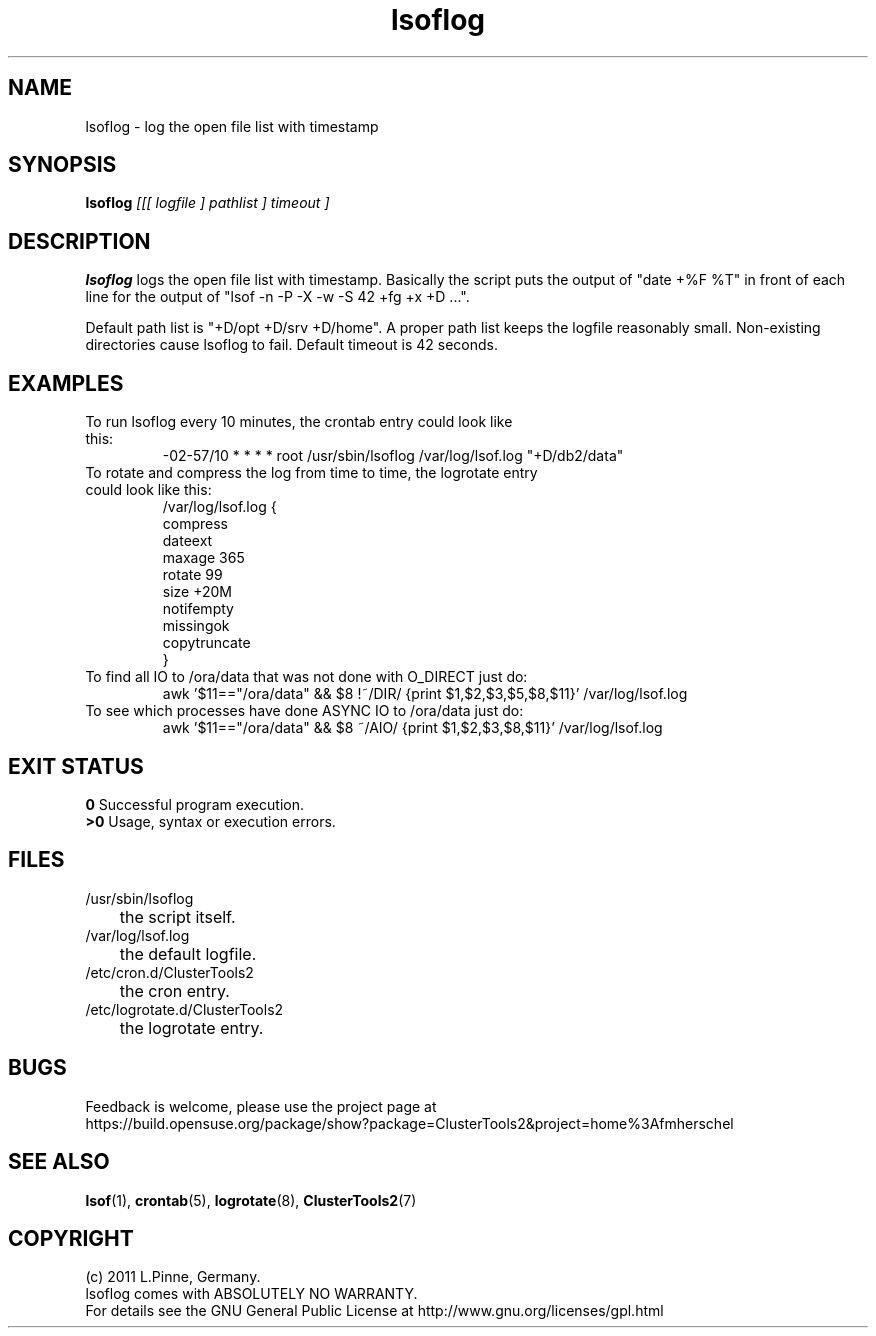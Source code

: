 .TH lsoflog 8 "14 Oct 2011" "" "ClusterTools2"
.\"
.SH NAME
lsoflog \- log the open file list with timestamp
.\"
.SH SYNOPSIS
.B lsoflog \fI[[[ logfile ] pathlist ] timeout ]\fR
.\"
.SH DESCRIPTION
\fBlsoflog\fP logs the open file list with timestamp.
Basically the script puts the output of "date +%F %T" in front of each line for the output of "lsof -n -P -X -w -S 42 +fg +x +D ...". 

Default path list is "+D/opt +D/srv +D/home".
A proper path list keeps the logfile reasonably small.
Non-existing directories cause lsoflog to fail.
Default timeout is 42 seconds.
.\"
.SH EXAMPLES
.TP
To run lsoflog every 10 minutes, the crontab entry could look like this:
.br
-02-57/10 * * * * root /usr/sbin/lsoflog /var/log/lsof.log "+D/db2/data"
.TP
To rotate and compress the log from time to time, the logrotate entry could look like this:
.br
/var/log/lsof.log {
    compress
    dateext
    maxage 365
    rotate 99
    size +20M
    notifempty
    missingok
    copytruncate
.br
}
.TP
To find all IO to /ora/data that was not done with O_DIRECT just do:
.br
awk '$11=="/ora/data" && $8 !~/DIR/ {print $1,$2,$3,$5,$8,$11}' /var/log/lsof.log
.TP
To see which processes have done ASYNC IO to /ora/data just do:
.br
awk '$11=="/ora/data" && $8 ~/AIO/ {print $1,$2,$3,$8,$11}' /var/log/lsof.log
.\" #lsof -b +fg -d "^/var/,^/tmp/,^/dev/,^/root/,^/opt/"  2>/dev/null |\
.\" awk '($3=="root" && $6 !~/AIO/)||($3=="root" && $6 !~/DIR/){print $1,$3,$6,$10}' |\
.\"  sort -u
.\"
.SH EXIT STATUS
.B 0
Successful program execution.
.br
.B >0 
Usage, syntax or execution errors.
.\"
.SH FILES
.TP
/usr/sbin/lsoflog
	the script itself.
.TP
/var/log/lsof.log
	the default logfile.
.TP
/etc/cron.d/ClusterTools2
	the cron entry.
.TP
/etc/logrotate.d/ClusterTools2
	the logrotate entry.
.\"
.SH BUGS
Feedback is welcome, please use the project page at
.br
https://build.opensuse.org/package/show?package=ClusterTools2&project=home%3Afmherschel
.\"
.SH SEE ALSO
\fBlsof\fP(1), \fBcrontab\fP(5), \fBlogrotate\fP(8), \fBClusterTools2\fP(7)
.\"
.\"
.SH COPYRIGHT
(c) 2011 L.Pinne, Germany.
.br
lsoflog comes with ABSOLUTELY NO WARRANTY.
.br
For details see the GNU General Public License at
http://www.gnu.org/licenses/gpl.html
.\"
